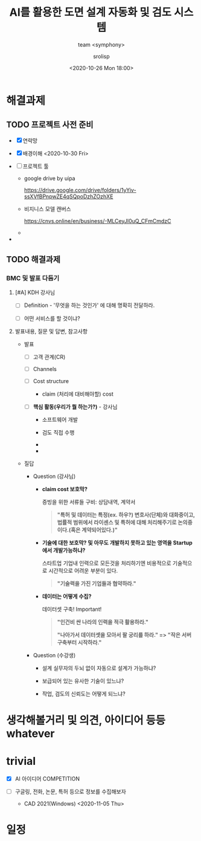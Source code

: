 #+title: AI를 활용한 도면 설계 자동화 및 검도 시스템
#+subtitle: team <symphony>
#+date: <2020-10-26 Mon 18:00>
#+tags: python, bash, elisp, lisp, autocad, autolisp
#+property: header-args:bash :results verbatim
#+property: header-args:elisp :exports both
#+property: header-args:ipython :session symphony :tangle "verify-autocad.py" :exports both
#+OPTIONS: toc:1
#+options: num:1 
#+author: srolisp

* 해결과제

** TODO 프로젝트 사전 준비

- [X] 연락망
  
- [X] 배경이해 <2020-10-30 Fri>
  
- [ ] 프로젝트 툴

  - google drive by uipa
    
    https://drive.google.com/drive/folders/1yYiv-ssXVfBPnpwZE4qSQpoDzhZOzhXE
  
  - 비지니스 모델 캔버스

    https://cnvs.online/en/business/-MLCeyJI0uQ_CFmCmdzC
    
  - 

- 


** TODO 해결과제

# - [ ] 스토리텔링
  
# - [ ] 어디까지 결과물을 도출할 것인가(목표)

***  BMC 및 발표 다듬기

**** [#A] KDH 강사님

- [ ] Definition - '무엇을 하는 것인가' 에 대해 명확히 전달하라.

- [ ] 어떤 서비스를 할 것이냐?

  # - "발주용 서비스 등등"

   
**** 발표내용, 질문 및 답변, 참고사항


  #   + "BtoB 사이에서 관리"

  # - [ ] 고객 세그먼트(CS)

  #   + 직접적

  #     + 현대해양? 등등

  #   + 간접적

  #     + 설계 외주 업체


- 발표
  
  - [ ] 고객 관계(CR)

  - [ ] Channels

  - [ ] Cost structure

    + claim (처리에 대비해야할) cost

  - [ ] *핵심 활동(우리가 뭘 하는가?)* - 강사님

    + 소프트웨어 개발

    + 검도 직접 수행

    + 

    + 

- 질답

    - Question (강사님)

      + *claim cost 보호막?*

        증빙을 위한 서류들 구비: 상담내역, 계약서
        #+begin_quote
        *"특허 및 데이터는 특정(ex. 하우?) 변호사(단체)와 대화중이고, 법률적 범위에서 라이센스 및 특허에 대해 처리해주기로 논의중이다.(혹은 계약되어있다.)"*
        #+end_quote

      + *기술에 대한 보호막? 및  아무도 개발하지 못하고 있는 영역을 Startup에서 개발가능하냐?*

        스타트업 기업내 인력으로 모든것을 처리하기엔 비용적으로 기술적으로 시간적으로 어려운 부분이 있다.
        #+begin_quote
        *"기술력을 가진 기업들과 협약하라."*
        #+end_quote

      + *데이터는 어떻게 수집?*

        데이터셋 구축! Important!
        #+begin_quote
        *"인건비 싼 나라의 인력을 적극 활용하라."*
       
        *"나아가서 데이터셋을 모아서 팔 궁리를 하라." => "작은 서버 구축부터 시작하라."*
        #+end_quote

    - Question (수강생)

      + 설계 실무자의 두뇌 없이 자동으로 설계가 가능하냐?
       
      + 보급되어 있는 유사한 기술이 있느냐?

      + 작업, 검도의 신뢰도는 어떻게 되느냐?

        # 신뢰도가 낮은 경우, 재검도에 따른 비용 추가 발생 여지
     

* 생각해볼거리 및 의견, 아이디어 등등 whatever


* trivial

- [X] AI 아이디어 COMPETITION
  
- [ ] 구글링, 전화, 논문, 특허 등으로 정보를 수집해보자

  + CAD 2021(Windows)
    <2020-11-05 Thu>
    
# - [ ] 비용적인 문제에 대한 고민 질문(수업)
  
# - [ ] 팀원과의 갈등 고민 질문(수업)

# * Notes

# ** BMC

# *** 고객 세그먼트

#  비지니스 아이디어의 목표 고객은?

# **** 세그먼트별로 가치, 채널, 관계를 명확히

# **** 유료, 무료

# **** 특정 고객 그룹으로부터 주요 수익을 얻음

# *** 가치제안

# 고객이 이용함으로써 느끼게 되는, 얻게 되는 가치가 무엇인가?

# *** 채널(Delivery)

# 어떻게 전달? 제공?

# *** 고객관계

# 신규유치, 기존고객유지, 수익창출

# 어떠한 관계를 맺을 것인가? (직접, 인터넷, 1회성, 정기성, ..)


* 일정

# ** 팀빌딩
# <2020-10-26 Mon>

# ** 개발자 합류(양과장님)
# <2020-10-28 Wed>

# ** 마케팅 사업지원담당 합류(태과장님)
# <2020-10-29 Thu>

# ** 미팅
# <2020-10-30 Fri 16:30>

# ** BM 발표<교육과정>
# <2020-11-06 Fri>


